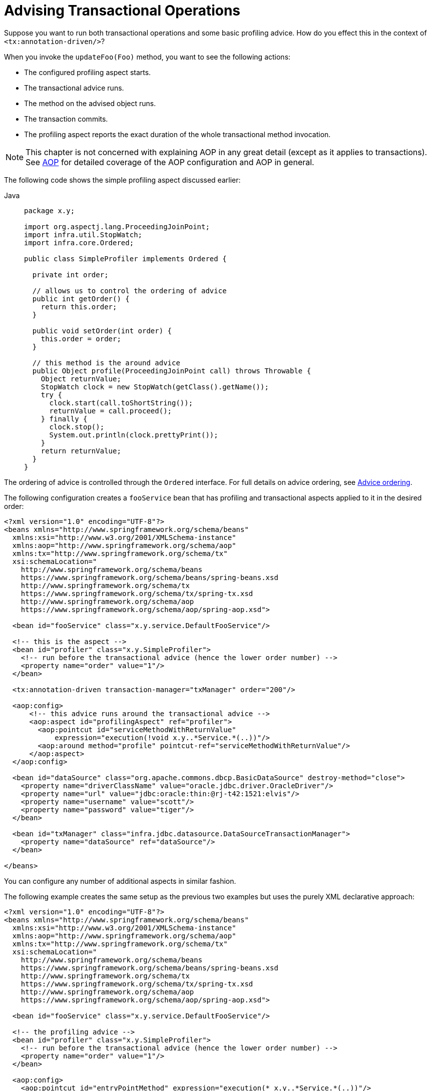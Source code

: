[[transaction-declarative-applying-more-than-just-tx-advice]]
= Advising Transactional Operations

Suppose you want to run both transactional operations and some basic profiling advice.
How do you effect this in the context of `<tx:annotation-driven/>`?

When you invoke the `updateFoo(Foo)` method, you want to see the following actions:

* The configured profiling aspect starts.
* The transactional advice runs.
* The method on the advised object runs.
* The transaction commits.
* The profiling aspect reports the exact duration of the whole transactional method invocation.

NOTE: This chapter is not concerned with explaining AOP in any great detail (except as it
applies to transactions). See xref:core/aop.adoc[AOP] for detailed coverage of the AOP
configuration and AOP in general.

The following code shows the simple profiling aspect discussed earlier:

[tabs]
======
Java::
+
[source,java,indent=0,subs="verbatim,quotes",role="primary",chomp="-packages"]
----
package x.y;

import org.aspectj.lang.ProceedingJoinPoint;
import infra.util.StopWatch;
import infra.core.Ordered;

public class SimpleProfiler implements Ordered {

  private int order;

  // allows us to control the ordering of advice
  public int getOrder() {
    return this.order;
  }

  public void setOrder(int order) {
    this.order = order;
  }

  // this method is the around advice
  public Object profile(ProceedingJoinPoint call) throws Throwable {
    Object returnValue;
    StopWatch clock = new StopWatch(getClass().getName());
    try {
      clock.start(call.toShortString());
      returnValue = call.proceed();
    } finally {
      clock.stop();
      System.out.println(clock.prettyPrint());
    }
    return returnValue;
  }
}
----

======

The ordering of advice
is controlled through the `Ordered` interface. For full details on advice ordering, see
xref:core/aop/ataspectj/advice.adoc#aop-ataspectj-advice-ordering[Advice ordering].

The following configuration creates a `fooService` bean that has profiling and
transactional aspects applied to it in the desired order:

[source,xml,indent=0,subs="verbatim"]
----
<?xml version="1.0" encoding="UTF-8"?>
<beans xmlns="http://www.springframework.org/schema/beans"
  xmlns:xsi="http://www.w3.org/2001/XMLSchema-instance"
  xmlns:aop="http://www.springframework.org/schema/aop"
  xmlns:tx="http://www.springframework.org/schema/tx"
  xsi:schemaLocation="
    http://www.springframework.org/schema/beans
    https://www.springframework.org/schema/beans/spring-beans.xsd
    http://www.springframework.org/schema/tx
    https://www.springframework.org/schema/tx/spring-tx.xsd
    http://www.springframework.org/schema/aop
    https://www.springframework.org/schema/aop/spring-aop.xsd">

  <bean id="fooService" class="x.y.service.DefaultFooService"/>

  <!-- this is the aspect -->
  <bean id="profiler" class="x.y.SimpleProfiler">
    <!-- run before the transactional advice (hence the lower order number) -->
    <property name="order" value="1"/>
  </bean>

  <tx:annotation-driven transaction-manager="txManager" order="200"/>

  <aop:config>
      <!-- this advice runs around the transactional advice -->
      <aop:aspect id="profilingAspect" ref="profiler">
        <aop:pointcut id="serviceMethodWithReturnValue"
            expression="execution(!void x.y..*Service.*(..))"/>
        <aop:around method="profile" pointcut-ref="serviceMethodWithReturnValue"/>
      </aop:aspect>
  </aop:config>

  <bean id="dataSource" class="org.apache.commons.dbcp.BasicDataSource" destroy-method="close">
    <property name="driverClassName" value="oracle.jdbc.driver.OracleDriver"/>
    <property name="url" value="jdbc:oracle:thin:@rj-t42:1521:elvis"/>
    <property name="username" value="scott"/>
    <property name="password" value="tiger"/>
  </bean>

  <bean id="txManager" class="infra.jdbc.datasource.DataSourceTransactionManager">
    <property name="dataSource" ref="dataSource"/>
  </bean>

</beans>
----

You can configure any number
of additional aspects in similar fashion.

The following example creates the same setup as the previous two examples but uses the purely XML
declarative approach:

[source,xml,indent=0,subs="verbatim"]
----
<?xml version="1.0" encoding="UTF-8"?>
<beans xmlns="http://www.springframework.org/schema/beans"
  xmlns:xsi="http://www.w3.org/2001/XMLSchema-instance"
  xmlns:aop="http://www.springframework.org/schema/aop"
  xmlns:tx="http://www.springframework.org/schema/tx"
  xsi:schemaLocation="
    http://www.springframework.org/schema/beans
    https://www.springframework.org/schema/beans/spring-beans.xsd
    http://www.springframework.org/schema/tx
    https://www.springframework.org/schema/tx/spring-tx.xsd
    http://www.springframework.org/schema/aop
    https://www.springframework.org/schema/aop/spring-aop.xsd">

  <bean id="fooService" class="x.y.service.DefaultFooService"/>

  <!-- the profiling advice -->
  <bean id="profiler" class="x.y.SimpleProfiler">
    <!-- run before the transactional advice (hence the lower order number) -->
    <property name="order" value="1"/>
  </bean>

  <aop:config>
    <aop:pointcut id="entryPointMethod" expression="execution(* x.y..*Service.*(..))"/>
    <!-- runs after the profiling advice (cf. the order attribute) -->

    <aop:advisor advice-ref="txAdvice" pointcut-ref="entryPointMethod" order="2"/>
    <!-- order value is higher than the profiling aspect -->

    <aop:aspect id="profilingAspect" ref="profiler">
      <aop:pointcut id="serviceMethodWithReturnValue"
          expression="execution(!void x.y..*Service.*(..))"/>
      <aop:around method="profile" pointcut-ref="serviceMethodWithReturnValue"/>
    </aop:aspect>

  </aop:config>

  <tx:advice id="txAdvice" transaction-manager="txManager">
    <tx:attributes>
      <tx:method name="get*" read-only="true"/>
      <tx:method name="*"/>
    </tx:attributes>
  </tx:advice>

  <!-- other <bean/> definitions such as a DataSource and a TransactionManager here -->

</beans>
----

The result of the preceding configuration is a `fooService` bean that has profiling and
transactional aspects applied to it in that order. If you want the profiling advice
to run after the transactional advice on the way in and before the
transactional advice on the way out, you can swap the value of the profiling
aspect bean's `order` property so that it is higher than the transactional advice's
order value.

You can configure additional aspects in similar fashion.


